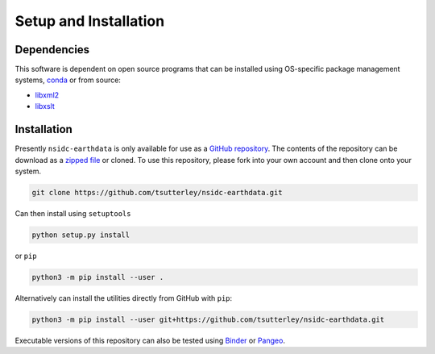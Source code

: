 ======================
Setup and Installation
======================

Dependencies
############
This software is dependent on open source programs that can be installed using OS-specific package management systems,
`conda <https://anaconda.org/conda-forge/repo>`_ or from source:

- `libxml2 <http://xmlsoft.org/>`_
- `libxslt <http://xmlsoft.org/XSLT/>`_

Installation
############

Presently ``nsidc-earthdata`` is only available for use as a
`GitHub repository <https://github.com/tsutterley/nsidc-earthdata>`_.
The contents of the repository can be download as a
`zipped file <https://github.com/tsutterley/nsidc-earthdata/archive/main.zip>`_  or cloned.
To use this repository, please fork into your own account and then clone onto your system.

.. code-block:: bash

    git clone https://github.com/tsutterley/nsidc-earthdata.git

Can then install using ``setuptools``

.. code-block:: bash

    python setup.py install

or ``pip``

.. code-block:: bash

    python3 -m pip install --user .

Alternatively can install the utilities directly from GitHub with ``pip``:

.. code-block:: bash

    python3 -m pip install --user git+https://github.com/tsutterley/nsidc-earthdata.git

Executable versions of this repository can also be tested using
`Binder <https://mybinder.org/v2/gh/tsutterley/nsidc-earthdata/main>`_ or
`Pangeo <https://binder.pangeo.io/v2/gh/tsutterley/nsidc-earthdata/main>`_.
